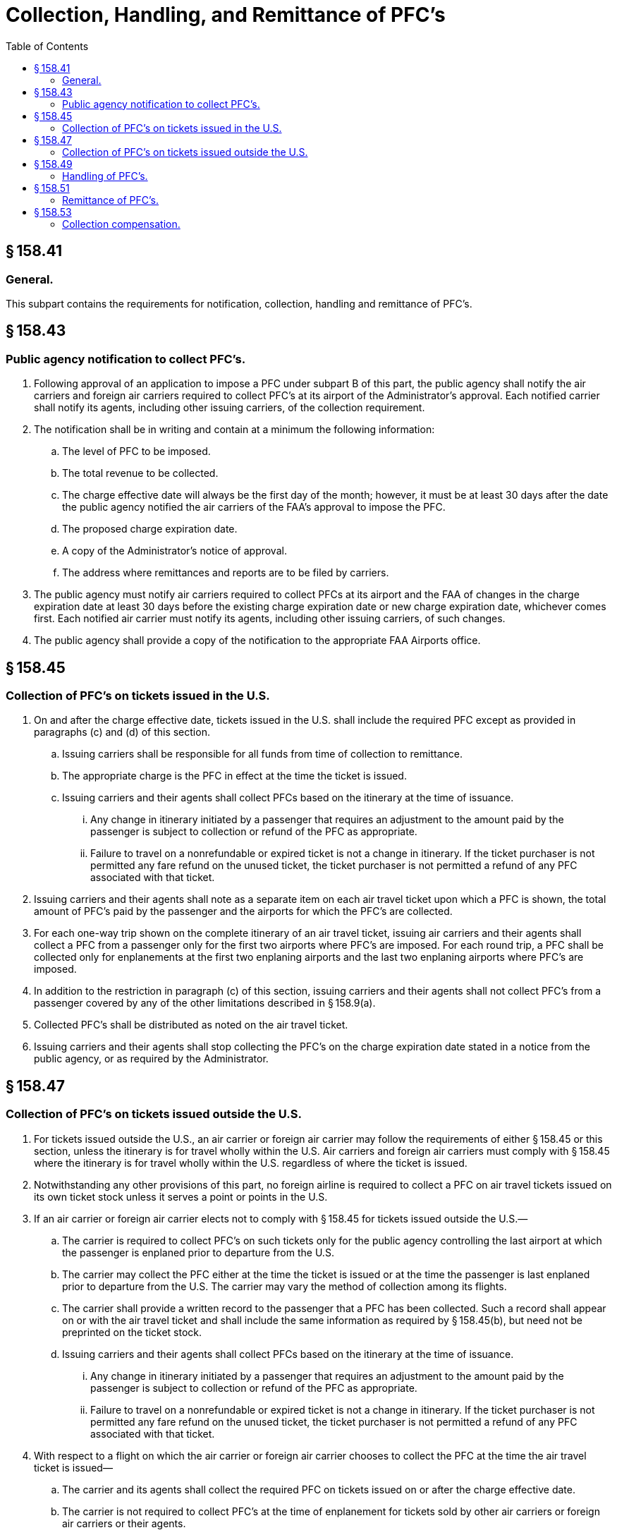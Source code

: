 # Collection, Handling, and Remittance of PFC's
:toc:

## § 158.41

### General.

This subpart contains the requirements for notification, collection, handling and remittance of PFC's.

## § 158.43

### Public agency notification to collect PFC's.

. Following approval of an application to impose a PFC under subpart B of this part, the public agency shall notify the air carriers and foreign air carriers required to collect PFC's at its airport of the Administrator's approval. Each notified carrier shall notify its agents, including other issuing carriers, of the collection requirement.
. The notification shall be in writing and contain at a minimum the following information:
.. The level of PFC to be imposed.
.. The total revenue to be collected.
.. The charge effective date will always be the first day of the month; however, it must be at least 30 days after the date the public agency notified the air carriers of the FAA's approval to impose the PFC.
.. The proposed charge expiration date.
.. A copy of the Administrator's notice of approval.
.. The address where remittances and reports are to be filed by carriers.
. The public agency must notify air carriers required to collect PFCs at its airport and the FAA of changes in the charge expiration date at least 30 days before the existing charge expiration date or new charge expiration date, whichever comes first. Each notified air carrier must notify its agents, including other issuing carriers, of such changes.
. The public agency shall provide a copy of the notification to the appropriate FAA Airports office.

## § 158.45

### Collection of PFC's on tickets issued in the U.S.

. On and after the charge effective date, tickets issued in the U.S. shall include the required PFC except as provided in paragraphs (c) and (d) of this section.
.. Issuing carriers shall be responsible for all funds from time of collection to remittance.
.. The appropriate charge is the PFC in effect at the time the ticket is issued.
.. Issuing carriers and their agents shall collect PFCs based on the itinerary at the time of issuance.
... Any change in itinerary initiated by a passenger that requires an adjustment to the amount paid by the passenger is subject to collection or refund of the PFC as appropriate.
... Failure to travel on a nonrefundable or expired ticket is not a change in itinerary. If the ticket purchaser is not permitted any fare refund on the unused ticket, the ticket purchaser is not permitted a refund of any PFC associated with that ticket.
. Issuing carriers and their agents shall note as a separate item on each air travel ticket upon which a PFC is shown, the total amount of PFC's paid by the passenger and the airports for which the PFC's are collected.
. For each one-way trip shown on the complete itinerary of an air travel ticket, issuing air carriers and their agents shall collect a PFC from a passenger only for the first two airports where PFC's are imposed. For each round trip, a PFC shall be collected only for enplanements at the first two enplaning airports and the last two enplaning airports where PFC's are imposed.
. In addition to the restriction in paragraph (c) of this section, issuing carriers and their agents shall not collect PFC's from a passenger covered by any of the other limitations described in § 158.9(a).
. Collected PFC's shall be distributed as noted on the air travel ticket.
. Issuing carriers and their agents shall stop collecting the PFC's on the charge expiration date stated in a notice from the public agency, or as required by the Administrator.

## § 158.47

### Collection of PFC's on tickets issued outside the U.S.

. For tickets issued outside the U.S., an air carrier or foreign air carrier may follow the requirements of either § 158.45 or this section, unless the itinerary is for travel wholly within the U.S. Air carriers and foreign air carriers must comply with § 158.45 where the itinerary is for travel wholly within the U.S. regardless of where the ticket is issued.
. Notwithstanding any other provisions of this part, no foreign airline is required to collect a PFC on air travel tickets issued on its own ticket stock unless it serves a point or points in the U.S.
. If an air carrier or foreign air carrier elects not to comply with § 158.45 for tickets issued outside the U.S.—
.. The carrier is required to collect PFC's on such tickets only for the public agency controlling the last airport at which the passenger is enplaned prior to departure from the U.S.
.. The carrier may collect the PFC either at the time the ticket is issued or at the time the passenger is last enplaned prior to departure from the U.S. The carrier may vary the method of collection among its flights.
.. The carrier shall provide a written record to the passenger that a PFC has been collected. Such a record shall appear on or with the air travel ticket and shall include the same information as required by § 158.45(b), but need not be preprinted on the ticket stock.
.. Issuing carriers and their agents shall collect PFCs based on the itinerary at the time of issuance.
... Any change in itinerary initiated by a passenger that requires an adjustment to the amount paid by the passenger is subject to collection or refund of the PFC as appropriate.
... Failure to travel on a nonrefundable or expired ticket is not a change in itinerary. If the ticket purchaser is not permitted any fare refund on the unused ticket, the ticket purchaser is not permitted a refund of any PFC associated with that ticket.
. With respect to a flight on which the air carrier or foreign air carrier chooses to collect the PFC at the time the air travel ticket is issued—
.. The carrier and its agents shall collect the required PFC on tickets issued on or after the charge effective date.
.. The carrier is not required to collect PFC's at the time of enplanement for tickets sold by other air carriers or foreign air carriers or their agents.
. With respect to a flight on which the air carrier or foreign air carrier chooses to collect the PFC at the time of enplanement, the carrier shall examine the air travel ticket of each passenger enplaning at the airport on and after the charge effective date and shall collect the PFC from any passenger whose air travel ticket does not include a written record indicating that the PFC was collected at the time of issuance.
. Collected PFC's shall be distributed as noted on the written record provided to the passenger.
. Collecting carriers shall be responsible for all funds from time of collection to remittance.
. Collecting carriers and their agents shall stop collecting the PFC on the charge expiration date stated in a notice from the public agency, or as required by the Administrator.

## § 158.49

### Handling of PFC's.

. Collecting carriers shall establish and maintain a financial management system to account for PFC's in accordance with the Department of Transportation's Uniform System of Accounts and Reports (14 CFR part 241). For carriers not subject to 14 CFR part 241, such carriers shall establish and maintain an accounts payable system to handle PFC revenue with subaccounts for each public agency to which such carrier remits PFC revenue.
. Collecting carriers must account for PFC revenue separately. PFC revenue may be commingled with the air carrier's other sources of revenue except for covered air carriers discussed in paragraph (c) of this section. PFC revenues held by an air carrier or an agent of the air carrier after collection are held in trust for the beneficial interest of the public agency imposing the PFC. Such air carrier or agent holds neither legal nor equitable interest in the PFC revenues except for any handling fee or interest collected on unremitted proceeds as authorized in § 158.53.
. A covered air carrier must segregate PFC revenue in a designated separate PFC account. Regardless of the amount of PFC revenue in the covered air carrier's account at the time the bankruptcy petition is filed, the covered air carrier must deposit into the separate PFC account an amount equal to the average monthly liability for PFCs collected under this section by such air carrier or any of its agents.
. All collecting air carriers must disclose the existence and amount of PFC funds regarded as trust funds in their financial statements.

(i) The covered air carrier is required to create one PFC account to cover all PFC revenue it collects. The designated PFC account is solely for PFC transactions and the covered air carrier must make all PFC transactions from that PFC account. The covered air carrier is not required to create separate PFC accounts for each airport where a PFC is imposed.

(ii) The covered air carrier must transfer PFCs from its general accounts into the separate PFC account in an amount equal to the average monthly liability for PFCs as the “PFC reserve.” The PFC reserve must equal a one-month average of the sum of the total PFCs collected by the covered air carrier, net of any credits or handling fees allowed by law, during the past 12-month period of PFC collections immediately before entering bankruptcy.

(iii) The minimum PFC reserve balance must never fall below the fixed amount defined in paragraph (c)(1)(ii) of this section.

(iv) A covered air carrier may continue to deposit the PFCs it collects into its general operating accounts combined with ticket sales revenue. However, at least once every business day, the covered air carrier must remove all PFC revenue (Daily PFC amount) from those accounts and transfer it to the new PFC account. An estimate based on 1/30 of the PFC reserve balance is permitted in substitution of the Daily PFC amount.

(A) In the event a covered air carrier ceases operations while still owing PFC remittances, the PFC reserve fund may be used to make those remittances. If there is any balance in the PFC reserve fund after all PFC remittances are made, that balance will be returned to the covered air carrier's general account.

(B) In the event a covered air carrier emerges from bankruptcy protection and ceases to be a covered air carrier, any balance remaining in the PFC reserve fund after any outstanding PFC obligations are met will be returned to the air carrier's general account.

(v) If the covered air carrier uses an estimate rather than the daily PFC amount, the covered air carrier shall reconcile the estimated amount with the actual amount of PFCs collected for the prior month (Actual Monthly PFCs). This reconciliation must take place no later than the 20th day of the month (or the next business day if the date is not a business day). In the event the Actual Monthly PFCs are greater than the aggregate estimated PFC amount, the covered air carrier will, within one business day of the reconciliation, deposit the difference into the PFC account. If the Actual Monthly PFCs are less than the aggregate estimated PFC amount, the covered air carrier will be entitled to a credit in the amount of the difference to be applied to the daily PFC amount due.

(vi) The covered air carrier is permitted to recalculate and reset the PFC reserve and daily PFC amount on each successive anniversary date of its bankruptcy petition using the methodology described above.

(2) If a covered air carrier or its agent fails to segregate PFC revenue in violation of paragraph (c)(1) of this section, the trust fund status of such revenue shall not be defeated by an inability of any party to identify and trace the precise funds in the accounts of the air carrier.

(3) A covered air carrier and its agents may not grant to any third party any security or other interest in PFC revenue.

(4) A covered air carrier that fails to comply with any requirement of paragraph (c) of this section, or causes an eligible public agency to spend funds to recover or retain payment of PFC revenue, must compensate that public agency for those cost incurred to recover the PFCs owed.
              

(5) The provisions of paragraph (b) of this section that allow the commingling of PFCs with other air carrier revenue do not apply to a covered air carrier.

## § 158.51

### Remittance of PFC's.

Passenger facility charges collected by carriers shall be remitted to the public agency on a monthly basis. PFC revenue recorded in the accounting system of the carrier, as set forth in § 158.49 of this part, shall be remitted to the public agency no later than the last day of the following calendar month (or if that date falls on a weekend or holiday, the first business day thereafter).

## § 158.53

### Collection compensation.

. As compensation for collecting, handling, and remitting the PFC revenue, the collecting air carrier is entitled to:
.. $0.11 of each PFC collected.
.. Any interest or other investment return earned on PFC revenue between the time of collection and remittance to the public agency.
. A covered air carrier that fails to designate a separate PFC account is prohibited from collecting interest on the PFC revenue. Where a covered air carrier maintains a separate PFC account in compliance with § 158.49(c), it will receive the interest on PFC accounts as described in paragraph (a)(2) of this section.
. Collecting air carriers may provide collection cost data periodically to the FAA after the agency issues a notice in the *Federal Register* that specifies the information and deadline for filing the information. Submission of the information is voluntary. The requested information must include data on interest earned by the air carriers on PFC revenue and air carrier collection, handling, and remittance costs in the following categories:

(i) Credit card fees;

(ii) Audit fees;

(iii) PFC disclosure fees;

(iv) Reservations costs;

(v) Passenger service costs;

(vi) Revenue accounting, data entry, accounts payable, tax, and legal fees;

(vii) Corporate property department costs;

(viii) Training for reservations agents, ticket agents, and other departments;

(ix) Ongoing carrier information systems costs;

(x) Ongoing computer reservations systems costs; and

(xi) Airline Reporting Corporation fees.

(2) The FAA may determine a new compensation level based on an analysis of the data provided under paragraph (c)(1) of this section, if the data is submitted by carriers representing at least 75 percent of PFCs collected nationwide.

(3) Any new compensation level determined by the FAA under paragraph (c)(2) of this section will replace the level identified in paragraph (a)(1) of this section.

